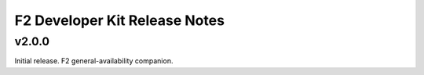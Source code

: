 F2 Developer Kit Release Notes
==============================

.. _v200:

v2.0.0
------

Initial release. F2 general-availability companion.
